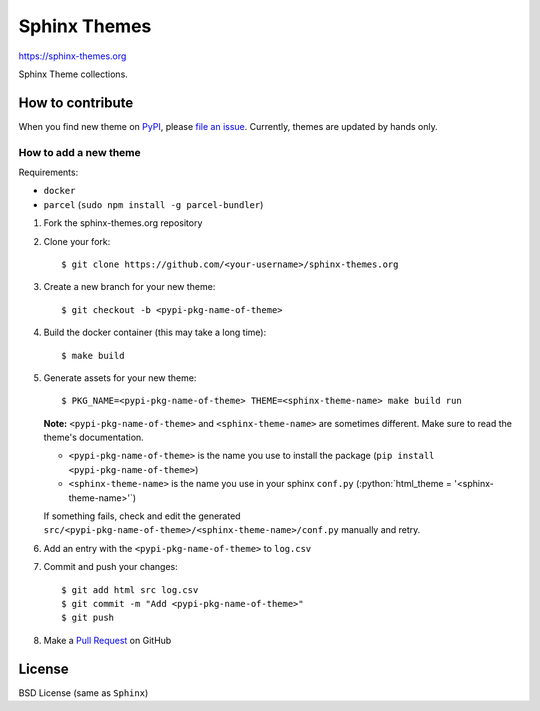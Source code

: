 .. highlight:: console

Sphinx Themes
===============

https://sphinx-themes.org

Sphinx Theme collections.

How to contribute
---------------------------

When you find new theme on PyPI_, please `file an issue`_.
Currently, themes are updated by hands only.

.. _file an issue: https://github.com/sphinx-themes/sphinx-themes.org/issues
.. _PyPI: https://pypi.org

How to add a new theme
````````````````````````

.. role:: python(code)
   :language: python

Requirements:

* ``docker``
* ``parcel`` (``sudo npm install -g parcel-bundler``)

1. Fork the sphinx-themes.org repository
2. Clone your fork::

    $ git clone https://github.com/<your-username>/sphinx-themes.org

3. Create a new branch for your new theme::

    $ git checkout -b <pypi-pkg-name-of-theme>

4. Build the docker container (this may take a long time)::

    $ make build

5. Generate assets for your new theme::

    $ PKG_NAME=<pypi-pkg-name-of-theme> THEME=<sphinx-theme-name> make build run

   **Note:** ``<pypi-pkg-name-of-theme>`` and ``<sphinx-theme-name>`` are sometimes different. Make sure to read the theme's documentation.

   * ``<pypi-pkg-name-of-theme>`` is the name you use to install the package (``pip install <pypi-pkg-name-of-theme>``)
   * ``<sphinx-theme-name>`` is the name you use in your sphinx ``conf.py`` (:python:`html_theme = '<sphinx-theme-name>'`)

   If something fails, check and edit the generated ``src/<pypi-pkg-name-of-theme>/<sphinx-theme-name>/conf.py`` manually and retry.

6. Add an entry with the ``<pypi-pkg-name-of-theme>`` to ``log.csv``
7. Commit and push your changes::

    $ git add html src log.csv
    $ git commit -m "Add <pypi-pkg-name-of-theme>"
    $ git push

8. Make a `Pull Request`_ on GitHub

.. _Pull Request: https://github.com/sphinx-themes/sphinx-themes.org/pulls

License
-------------

BSD License (same as ``Sphinx``)
